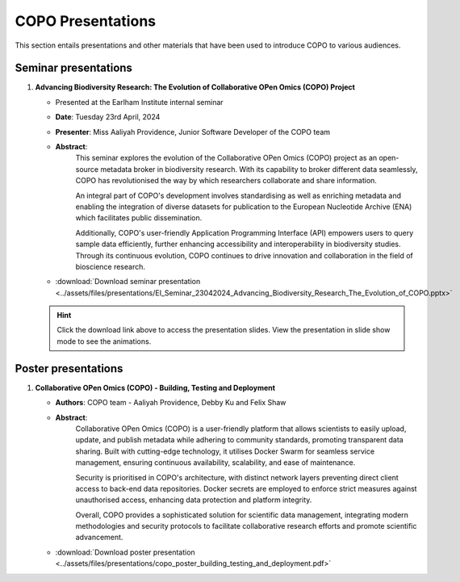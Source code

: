 .. _presentation-materials:

=====================
COPO Presentations
=====================

This section entails presentations and other materials that have been used to introduce COPO to various audiences.

.. raw:: html

   <hr>

Seminar presentations
----------------------

#. **Advancing Biodiversity Research: The Evolution of Collaborative OPen Omics (COPO) Project**

   - Presented at the Earlham Institute internal seminar

   - **Date**: Tuesday 23rd April, 2024

   - **Presenter**: Miss Aaliyah Providence, Junior Software Developer of the COPO team

   - **Abstract**:
      This seminar explores the evolution of the Collaborative OPen Omics (COPO) project as an
      open-source metadata broker in biodiversity research. With its capability to broker
      different data seamlessly, COPO has revolutionised the way by which researchers collaborate
      and share information.

      An integral part of COPO's development involves standardising as well as enriching metadata
      and enabling the integration of diverse datasets for publication to the European Nucleotide
      Archive (ENA) which facilitates public dissemination.

      Additionally, COPO's user-friendly Application Programming Interface (API) empowers users
      to query sample data efficiently, further enhancing accessibility and interoperability in
      biodiversity studies. Through its continuous evolution, COPO continues to drive innovation
      and collaboration in the field of bioscience research.

   - :download:`Download seminar presentation <../assets/files/presentations/EI_Seminar_23042024_Advancing_Biodiversity_Research_The_Evolution_of_COPO.pptx>`

   .. raw:: html

      <br>

   .. hint::

        Click the download link above to access the presentation slides. View the presentation in slide show mode
        to see the animations.

.. raw:: html

   <hr>

Poster presentations
----------------------

#. **Collaborative OPen Omics (COPO) - Building, Testing and Deployment**

   - **Authors**: COPO team - Aaliyah Providence, Debby Ku and Felix Shaw

   - **Abstract**:
      Collaborative OPen Omics (COPO) is a user-friendly platform that allows scientists to easily upload, update, and
      publish metadata while adhering to community standards, promoting transparent data sharing. Built with
      cutting-edge technology, it utilises Docker Swarm for seamless service management, ensuring continuous
      availability, scalability, and ease of maintenance.

      Security is prioritised in COPO's architecture, with distinct network layers preventing direct client access
      to back-end data repositories. Docker secrets are employed to enforce strict measures against unauthorised
      access, enhancing data protection and platform integrity.

      Overall, COPO provides a sophisticated solution for scientific data management, integrating modern methodologies
      and security protocols to facilitate collaborative research efforts and promote scientific advancement.

   - :download:`Download poster presentation <../assets/files/presentations/copo_poster_building_testing_and_deployment.pdf>`


.. raw:: html

   <hr>

.. seealso::

   * :ref:`COPO FAIR webinar presentations <presentations-webinars-fair>`
   * :download:`Download general Tree of Life visual submission documentation <../assets/files/COPO_visual_user_documentation.pdf>`
   * :download:`Download an illustration of samples submission and validation process in COPO <../assets/files/presentations/copo_sample_submission_process_illustration.gif>`
